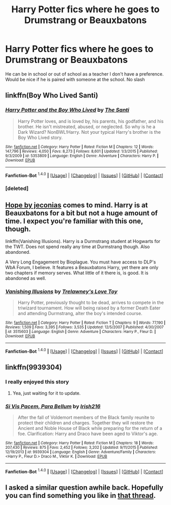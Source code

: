 #+TITLE: Harry Potter fics where he goes to Drumstrang or Beauxbatons

* Harry Potter fics where he goes to Drumstrang or Beauxbatons
:PROPERTIES:
:Author: PhillyFan22
:Score: 6
:DateUnix: 1452633765.0
:DateShort: 2016-Jan-13
:FlairText: Request
:END:
He can be in school or out of school as a teacher I don't have a preference. Would be nice if he is paired with someone at the school. No slash


** linkffn(Boy Who Lived Santi)
:PROPERTIES:
:Author: tusing
:Score: 8
:DateUnix: 1452636363.0
:DateShort: 2016-Jan-13
:END:

*** [[http://www.fanfiction.net/s/5353809/1/][*/Harry Potter and the Boy Who Lived/*]] by [[https://www.fanfiction.net/u/1239654/The-Santi][/The Santi/]]

#+begin_quote
  Harry Potter loves, and is loved by, his parents, his godfather, and his brother. He isn't mistreated, abused, or neglected. So why is he a Dark Wizard? NonBWL!Harry. Not your typical Harry's brother is the Boy Who Lived story.
#+end_quote

^{/Site/: [[http://www.fanfiction.net/][fanfiction.net]] *|* /Category/: Harry Potter *|* /Rated/: Fiction M *|* /Chapters/: 12 *|* /Words/: 147,796 *|* /Reviews/: 4,050 *|* /Favs/: 8,273 *|* /Follows/: 8,601 *|* /Updated/: 1/3/2015 *|* /Published/: 9/3/2009 *|* /id/: 5353809 *|* /Language/: English *|* /Genre/: Adventure *|* /Characters/: Harry P. *|* /Download/: [[http://www.p0ody-files.com/ff_to_ebook/mobile/makeEpub.php?id=5353809][EPUB]]}

--------------

*Fanfiction-Bot* ^{1.4.0} *|* [[[https://github.com/tusing/reddit-ffn-bot/wiki/Usage][Usage]]] | [[[https://github.com/tusing/reddit-ffn-bot/wiki/Changelog][Changelog]]] | [[[https://github.com/tusing/reddit-ffn-bot/issues/][Issues]]] | [[[https://github.com/tusing/reddit-ffn-bot/][GitHub]]] | [[[https://www.reddit.com/message/compose?to=%2Fu%2Ftusing][Contact]]]
:PROPERTIES:
:Author: FanfictionBot
:Score: 2
:DateUnix: 1452646636.0
:DateShort: 2016-Jan-13
:END:


*** [deleted]
:PROPERTIES:
:Score: -1
:DateUnix: 1452636392.0
:DateShort: 2016-Jan-13
:END:


** [[http://jeconais.fanficauthors.net/Hope/1__Beauxbatons/][Hope by jeconias]] comes to mind. Harry is at Beauxbatons for a bit but not a huge amount of time. I expect you're familiar with this one, though.

linkffn(Vanishing Illusions). Harry is a Durmstrang student at Hogwarts for the TWT. Does not spend really any time at Durmstrang though. Also abandoned.

A Very Long Engagement by Bioplague. You must have access to DLP's WbA Forum, I believe. It features a Beauxbatons Harry, yet there are only two chapters if memory serves. What little of it there is, is good. It is abandoned as well.
:PROPERTIES:
:Author: Fufu_00
:Score: 2
:DateUnix: 1452660232.0
:DateShort: 2016-Jan-13
:END:

*** [[http://www.fanfiction.net/s/3515603/1/][*/Vanishing Illusions/*]] by [[https://www.fanfiction.net/u/1262998/Trelawney-s-Love-Toy][/Trelawney's Love Toy/]]

#+begin_quote
  Harry Potter, previously thought to be dead, arrives to compete in the triwizard tournament. How will being raised by a former Death Eater and attending Durmstrang, alter the boy's intended course.
#+end_quote

^{/Site/: [[http://www.fanfiction.net/][fanfiction.net]] *|* /Category/: Harry Potter *|* /Rated/: Fiction T *|* /Chapters/: 9 *|* /Words/: 77,190 *|* /Reviews/: 1,509 *|* /Favs/: 3,395 *|* /Follows/: 3,535 *|* /Updated/: 12/5/2007 *|* /Published/: 4/30/2007 *|* /id/: 3515603 *|* /Language/: English *|* /Genre/: Adventure *|* /Characters/: Harry P., Fleur D. *|* /Download/: [[http://www.p0ody-files.com/ff_to_ebook/mobile/makeEpub.php?id=3515603][EPUB]]}

--------------

*Fanfiction-Bot* ^{1.4.0} *|* [[[https://github.com/tusing/reddit-ffn-bot/wiki/Usage][Usage]]] | [[[https://github.com/tusing/reddit-ffn-bot/wiki/Changelog][Changelog]]] | [[[https://github.com/tusing/reddit-ffn-bot/issues/][Issues]]] | [[[https://github.com/tusing/reddit-ffn-bot/][GitHub]]] | [[[https://www.reddit.com/message/compose?to=%2Fu%2Ftusing][Contact]]]
:PROPERTIES:
:Author: FanfictionBot
:Score: 1
:DateUnix: 1452660250.0
:DateShort: 2016-Jan-13
:END:


** linkffn(9939304)
:PROPERTIES:
:Author: Tits_Me_Pm
:Score: 2
:DateUnix: 1452647851.0
:DateShort: 2016-Jan-13
:END:

*** I really enjoyed this story
:PROPERTIES:
:Author: Llian_Winter
:Score: 1
:DateUnix: 1452672339.0
:DateShort: 2016-Jan-13
:END:

**** Yea, just waiting for it to update.
:PROPERTIES:
:Author: Tits_Me_Pm
:Score: 1
:DateUnix: 1452728354.0
:DateShort: 2016-Jan-14
:END:


*** [[http://www.fanfiction.net/s/9939304/1/][*/Si Vis Pacem, Para Bellum/*]] by [[https://www.fanfiction.net/u/2037398/Irish216][/Irish216/]]

#+begin_quote
  After the fall of Voldemort members of the Black family reunite to protect their children and charges. Together they will restore the Ancient and Noble House of Black while preparing for the return of a foe. Clarification: Harry and Draco have been aged to Viktor's age.
#+end_quote

^{/Site/: [[http://www.fanfiction.net/][fanfiction.net]] *|* /Category/: Harry Potter *|* /Rated/: Fiction M *|* /Chapters/: 18 *|* /Words/: 207,430 *|* /Reviews/: 875 *|* /Favs/: 2,452 *|* /Follows/: 3,202 *|* /Updated/: 9/11/2015 *|* /Published/: 12/19/2013 *|* /id/: 9939304 *|* /Language/: English *|* /Genre/: Adventure/Family *|* /Characters/: <Harry P., Fleur D.> Draco M., Viktor K. *|* /Download/: [[http://www.p0ody-files.com/ff_to_ebook/mobile/makeEpub.php?id=9939304][EPUB]]}

--------------

*Fanfiction-Bot* ^{1.4.0} *|* [[[https://github.com/tusing/reddit-ffn-bot/wiki/Usage][Usage]]] | [[[https://github.com/tusing/reddit-ffn-bot/wiki/Changelog][Changelog]]] | [[[https://github.com/tusing/reddit-ffn-bot/issues/][Issues]]] | [[[https://github.com/tusing/reddit-ffn-bot/][GitHub]]] | [[[https://www.reddit.com/message/compose?to=%2Fu%2Ftusing][Contact]]]
:PROPERTIES:
:Author: FanfictionBot
:Score: 1
:DateUnix: 1452648029.0
:DateShort: 2016-Jan-13
:END:


** I asked a similar question awhile back. Hopefully you can find something you like in [[https://www.reddit.com/r/HPfanfiction/comments/3z0ftu/two_twt_requests/][that thread]].
:PROPERTIES:
:Author: MacsenWledig
:Score: 1
:DateUnix: 1452651948.0
:DateShort: 2016-Jan-13
:END:
